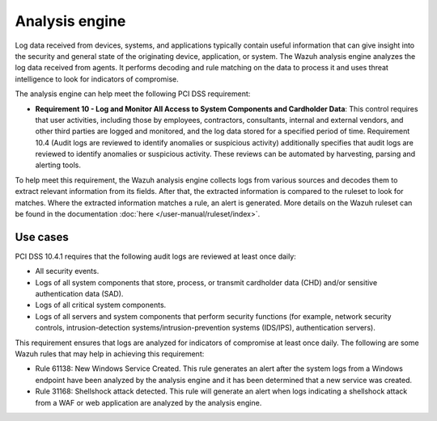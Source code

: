 .. Copyright (C) 2015, Wazuh, Inc.

.. meta::
  :description: The Wazuh analysis engine analyzes the log data received from agents. Learn more about it in this section.
  
.. _analysis_engine:

Analysis engine
===============

Log data received from devices, systems, and applications typically contain useful information that can give insight into the security and general state of the originating device, application, or system. The Wazuh analysis engine analyzes the log data received from agents. It performs decoding and rule matching on the data to process it and uses threat intelligence to look for indicators of compromise. 

The analysis engine can help meet the following PCI DSS requirement:

- **Requirement 10 - Log and Monitor All Access to System Components and Cardholder Data**: This control requires that user activities, including those by employees, contractors, consultants, internal and external vendors, and other third parties are logged and monitored, and the log data stored for a specified period of time. Requirement 10.4 (Audit logs are reviewed to identify anomalies or suspicious activity) additionally specifies that audit logs are reviewed to identify anomalies or suspicious activity. These reviews can be automated by harvesting, parsing and alerting tools.
  
To help meet this requirement, the Wazuh analysis engine collects logs from various sources and decodes them to extract relevant information from its fields. After that, the extracted information is compared to the ruleset to look for matches. Where the extracted information matches a rule, an alert is generated. More details on the Wazuh ruleset can be found in the documentation :doc:`here </user-manual/ruleset/index>`.


Use cases
---------

PCI DSS 10.4.1 requires that the following audit logs are reviewed at least once daily:

- All security events.
- Logs of all system components that store, process, or transmit cardholder data (CHD) and/or sensitive authentication data (SAD).
- Logs of all critical system components.
- Logs of all servers and system components that perform security functions (for example, network security controls, intrusion-detection systems/intrusion-prevention systems (IDS/IPS), authentication servers).

This requirement ensures that logs are analyzed for indicators of compromise at least once daily. The following are some Wazuh rules that may help in achieving this requirement:

- Rule 61138: New Windows Service Created. This rule generates an alert after the system logs from a Windows endpoint have been analyzed by the analysis engine and it has been determined that a new service was created.

  .. thumbnail:: ../images/pci/new-windows-service-created.png
      :title: New Windows Service Created
      :align: center
      :width: 100%

- Rule 31168: Shellshock attack detected. This rule will generate an alert when logs indicating a shellshock attack from a WAF or web application are analyzed by the analysis engine.

  .. thumbnail:: ../images/pci/shellshock-attack-detected.png
      :title: Shellshock attack detected
      :align: center
      :width: 100%

